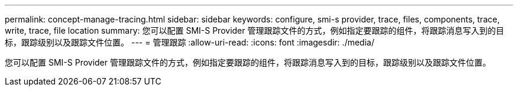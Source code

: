 ---
permalink: concept-manage-tracing.html 
sidebar: sidebar 
keywords: configure, smi-s provider, trace, files, components, trace, write, trace, file location 
summary: 您可以配置 SMI-S Provider 管理跟踪文件的方式，例如指定要跟踪的组件，将跟踪消息写入到的目标，跟踪级别以及跟踪文件位置。 
---
= 管理跟踪
:allow-uri-read: 
:icons: font
:imagesdir: ./media/


[role="lead"]
您可以配置 SMI-S Provider 管理跟踪文件的方式，例如指定要跟踪的组件，将跟踪消息写入到的目标，跟踪级别以及跟踪文件位置。
